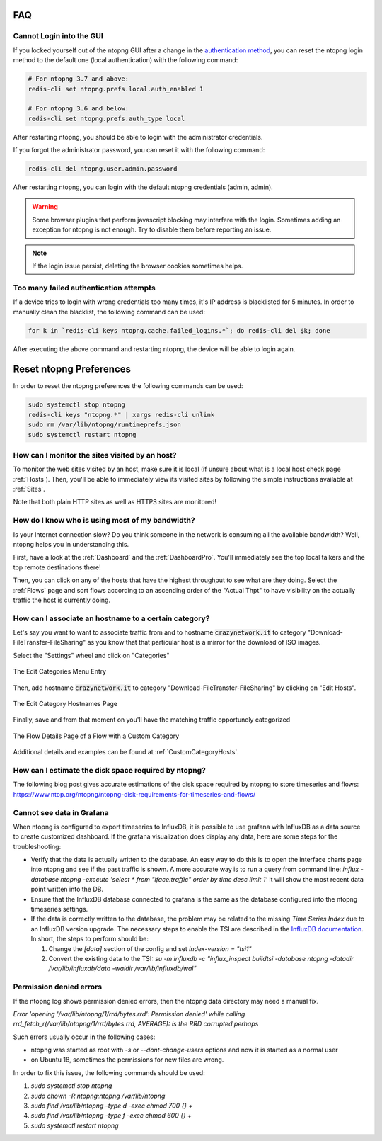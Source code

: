 FAQ
###

Cannot Login into the GUI
=========================

If you locked yourself out of the ntopng GUI after a change in the `authentication method`_,
you can reset the ntopng login method to the default one (local authentication) with the following command:

.. code:: bash

  # For ntopng 3.7 and above:
  redis-cli set ntopng.prefs.local.auth_enabled 1

  # For ntopng 3.6 and below:
  redis-cli set ntopng.prefs.auth_type local

After restarting ntopng, you should be able to login with the administrator credentials.

If you forgot the administrator password, you can reset it with the following command:

.. code:: bash

  redis-cli del ntopng.user.admin.password

After restarting ntopng, you can login with the default ntopng credentials (admin, admin).

.. warning::

   Some browser plugins that perform javascript blocking may interfere with the login.
   Sometimes adding an exception for ntopng is not enough. Try to disable them before
   reporting an issue.

.. note::

   If the login issue persist, deleting the browser cookies sometimes helps.

.. _`authentication method`: advanced_features/authentication.html

Too many failed authentication attempts
=======================================

If a device tries to login with wrong credentials too many times, it's IP
address is blacklisted for 5 minutes. In order to manually clean the blacklist,
the following command can be used:

.. code:: bash

  for k in `redis-cli keys ntopng.cache.failed_logins.*`; do redis-cli del $k; done

After executing the above command and restarting ntopng, the device will be able to
login again.

Reset ntopng Preferences
########################

In order to reset the ntopng preferences the following commands can be used:

.. code:: bash

  sudo systemctl stop ntopng
  redis-cli keys "ntopng.*" | xargs redis-cli unlink
  sudo rm /var/lib/ntopng/runtimeprefs.json
  sudo systemctl restart ntopng

How can I monitor the sites visited by an host?
===============================================

To monitor the web sites visited by an host, make sure it is local (if unsure
about what is a local host check page :ref:`Hosts`). Then, you'll be
able to immediately view its visited sites by following the simple
instructions available at :ref:`Sites`.

Note that both plain HTTP sites as well as HTTPS sites are monitored!

How do I know who is using most of my bandwidth?
================================================

Is your Internet connection slow? Do you think someone in the network
is consuming all the available bandwidth? Well, ntopng helps you in
understanding this.

First, have a look at the :ref:`Dashboard` and the
:ref:`DashboardPro`. You'll immediately see the top local talkers and
the top remote destinations there!

Then, you can click on any of the hosts that have the highest throughput to
see what are they doing. Select the :ref:`Flows` page and sort flows
according to an ascending order of the "Actual Thpt" to have
visibility on the actually traffic the host is currently doing.


How can I associate an hostname to a certain category?
======================================================

Let's say you want to want to associate traffic from and to hostname
:code:`crazynetwork.it` to category "Download-FileTransfer-FileSharing" as
you know that that particular host is a mirror for the download of ISO
images.

Select the "Settings" wheel and click on "Categories"

.. figure:: ./img/faq_edit_traffic_categories.png
  :align: center
  :alt: Edit Categories

  The Edit Categories Menu Entry

Then, add hostname :code:`crazynetwork.it` to category
"Download-FileTransfer-FileSharing" by clicking on "Edit Hosts".

.. figure:: ./img/faq_edit_traffic_categories_custom_host.png
  :align: center
  :alt: Edit Category Hostnames

  The Edit Category Hostnames Page

Finally, save and from that moment on you'll have the matching traffic
opportunely categorized

.. figure:: ./img/faq_edit_traffic_categories_flow.png
  :align: center
  :alt: Flow With a Custom Category

  The Flow Details Page of a Flow with a Custom Category

Additional details and examples can be found at :ref:`CustomCategoryHosts`.

How can I estimate the disk space required by ntopng?
=====================================================

The following blog post gives accurate estimations of the disk space
required by ntopng to store timeseries and flows:
https://www.ntop.org/ntopng/ntopng-disk-requirements-for-timeseries-and-flows/

Cannot see data in Grafana
==========================

When ntopng is configured to export timeseries to InfluxDB, it is possible to use
grafana with InfluxDB as a data source to create customized dashboard. If the grafana
visualization does display any data, here are some steps for the troubleshooting:

- Verify that the data is actually written to the database. An easy way to do this
  is to open the interface charts page into ntopng and see if the past traffic is shown.
  A more accurate way is to run a query from command line:
  `influx -database ntopng -execute 'select * from "iface:traffic" order by time desc limit 1'`
  it will show the most recent data point written into the DB.

- Ensure that the InfluxDB database connected to grafana is the same as the database
  configured into the ntopng timeseries settings.

- If the data is correctly written to the database, the problem may be related to
  the missing `Time Series Index` due to an InfluxDB version upgrade. The necessary
  steps to enable the TSI are described in the `InfluxDB documentation`_. In short, the
  steps to perform should be:

  1. Change the `[data]` section of the config and set `index-version = "tsi1"`
  2. Convert the existing data to the TSI:
     `su -m influxdb -c "influx_inspect buildtsi -database ntopng -datadir /var/lib/influxdb/data -waldir /var/lib/influxdb/wal"`

.. _`InfluxDB documentation`: https://docs.influxdata.com/influxdb/v1.7/administration/upgrading

Permission denied errors
========================

If the ntopng log shows permission denied errors, then the ntopng data directory
may need a manual fix.

`Error 'opening '/var/lib/ntopng/1/rrd/bytes.rrd': Permission denied' while calling rrd_fetch_r(/var/lib/ntopng/1/rrd/bytes.rrd, AVERAGE): is the RRD corrupted perhaps`

Such errors usually occur in the following cases:

- ntopng was started as root with `-s` or `--dont-change-users` options and now
  it is started as a normal user

- on Ubuntu 18, sometimes the permissions for new files are wrong.

In order to fix this issue, the following commands should be used:

1. `sudo systemctl stop ntopng`
2. `sudo chown -R ntopng:ntopng /var/lib/ntopng`
3. `sudo find /var/lib/ntopng -type d -exec chmod 700 {} +`
4. `sudo find /var/lib/ntopng -type f -exec chmod 600 {} +`
5. `sudo systemctl restart ntopng`
